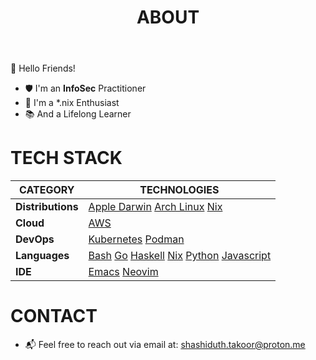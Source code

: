 #+TITLE: ABOUT

👋 Hello Friends!

- 🛡 I'm an *InfoSec* Practitioner
- 🐧 I'm a *.nix Enthusiast
- 📚 And a Lifelong Learner

* TECH STACK

|---------------+---------------------------------------|
| *CATEGORY*      | *TECHNOLOGIES*                          |
|---------------+---------------------------------------|
| *Distributions* | [[https://img.shields.io/badge/mac%20os-000000?style=for-the-badge&logo=apple&logoColor=white][Apple Darwin]] [[https://img.shields.io/badge/-Arch%20Linux-grey?logo=archlinux][Arch Linux]] [[https://img.shields.io/badge/nix-B6AAF5?logo=nixos&logoColor=20213A&style=for-the-badge][Nix]]           |
| *Cloud*         | [[https://img.shields.io/badge/AWS-232F3E?style=flat&logo=amazonwebservices&logoColor=white][AWS]]                                   |
| *DevOps*        | [[https://img.shields.io/badge/Kubernetes-326CE5?style=flat&logo=Kubernetes&logoColor=white][Kubernetes]] [[https://img.shields.io/badge/podman-892CA0?style=flat&logo=podman&logoColor=white][Podman]]                     |
| *Languages*     | [[https://img.shields.io/badge/GNU%20Bash-4EAA25?style=for-the-badge&logo=GNU%20Bash&logoColor=white][Bash]] [[https://img.shields.io/badge/Go-00ADD8?style=flat&logo=go&logoColor=white][Go]] [[https://img.shields.io/badge/Haskell-5D4F85?style=flat&logo=haskell&logoColor=white][Haskell]] [[https://img.shields.io/badge/nix-B6AAF5?logo=nixos&logoColor=20213A&style=flat][Nix]] [[https://img.shields.io/badge/Python-FFD43B?style=flat&logo=python&logoColor=blue][Python]] [[https://img.shields.io/badge/JavaScript-323330?style=flat&logo=javascript&logoColor=F7DF1E][Javascript]] |
| *IDE*           | [[https://img.shields.io/badge/Emacs-%237F5AB6.svg?&style=flat&logo=gnu-emacs&logoColor=white][Emacs]] [[https://img.shields.io/badge/NeoVim-%2357A143.svg?&style=flat&logo=neovim&logoColor=white][Neovim]]                          |
|---------------+---------------------------------------|

* CONTACT

- 📬 Feel free to reach out via email at:  [[mailto:shashiduth.takoor@proton.me][shashiduth.takoor@proton.me]]
